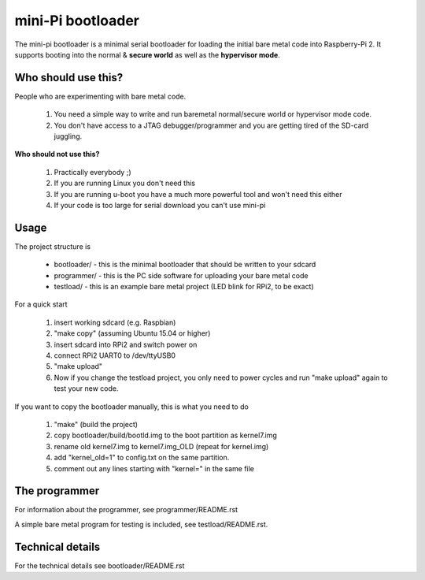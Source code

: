 
mini-Pi bootloader
==================

The mini-pi bootloader is a minimal serial bootloader for loading the initial bare metal code into Raspberry-Pi 2.
It supports booting into the normal & **secure world** as well as the **hypervisor mode**.

Who should use this?
--------------------

People who are experimenting with bare metal code.

 1. You need a simple way to write and run baremetal normal/secure world or hypervisor mode code.
 2. You don't have access to a JTAG debugger/programmer and you are getting tired of the SD-card juggling.

**Who should not use this?**

 1. Practically everybody ;)
 2. If you are running Linux you don't need this
 3. If you are running u-boot you have a much more powerful tool and won't need this either
 4. If your code is too large for serial download you can't use mini-pi


Usage
-----
The project structure is

 * bootloader/ - this is the minimal bootloader that should be written to your sdcard
 * programmer/ - this is the PC side software for uploading your bare metal code
 * testload/ - this is an example bare metal project (LED blink for RPi2, to be exact)

For a quick start

 #. insert working sdcard (e.g. Raspbian)
 #. "make copy" (assuming Ubuntu 15.04 or higher)
 #. insert sdcard into RPi2 and switch power on
 #. connect RPi2 UART0 to /dev/ttyUSB0
 #. "make upload"
 #. Now if you change the testload project, you only need to power cycles and run "make upload" again to test your new code.


If you want to copy the bootloader manually, this is what you need to do

  #. "make"  (build the project) 
  #. copy bootloader/build/bootld.img to the boot partition as kernel7.img
  #. rename old kernel7.img to kernel7.img_OLD (repeat for kernel.img)
  #. add "kernel_old=1" to config.txt on the same partition.
  #. comment out any lines starting with "kernel=" in the same file

The programmer 
--------------
For information about the programmer, see programmer/README.rst

A simple bare metal program for testing is included, see testload/README.rst.

Technical details
-----------------

For the technical details see bootloader/README.rst
